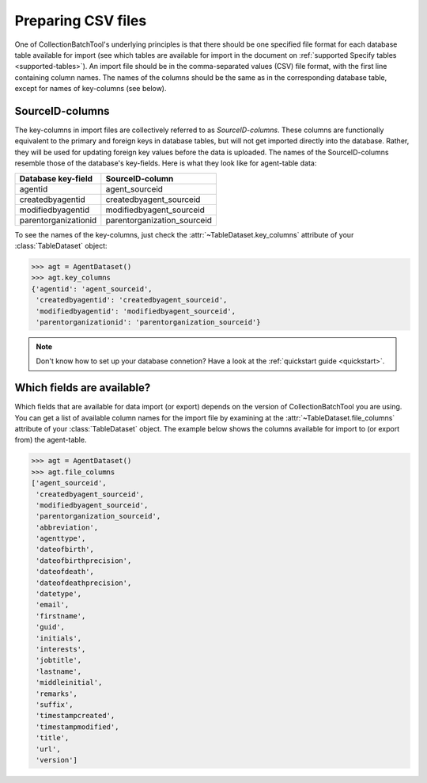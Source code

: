 .. py:currentmodule:: collectionbatchtool

.. _preparing-csv-files:

Preparing CSV files
===================

One of CollectionBatchTool's underlying principles is that there should be
one specified file format for each database table available for import (see
which tables are available for import in the document on 
:ref:`supported Specify tables <supported-tables>`). An import file
should be in the comma-separated values (CSV) file format, with the first line 
containing column names. The names of the columns should be the same as in the 
corresponding database table, except for names of key-columns (see below). 


SourceID-columns
----------------

The key-columns in import files are collectively referred to as 
*SourceID-columns*. These columns are functionally equivalent to the primary and 
foreign keys in database tables, but will not get imported directly into the 
database. Rather, they will be used for updating foreign key values before the 
data is uploaded. The names of the SourceID-columns resemble those of 
the database's key-fields. Here is what they look like for agent-table data:

.. csv-table::
   :header: "Database key-field", "SourceID-column"

   agentid, agent_sourceid
   createdbyagentid, createdbyagent_sourceid
   modifiedbyagentid, modifiedbyagent_sourceid
   parentorganizationid, parentorganization_sourceid


To see the names of the key-columns, just check the 
:attr:`~TableDataset.key_columns` attribute of your :class:`TableDataset` 
object:

.. code-block:: pycon

   >>> agt = AgentDataset()
   >>> agt.key_columns
   {'agentid': 'agent_sourceid',
    'createdbyagentid': 'createdbyagent_sourceid',
    'modifiedbyagentid': 'modifiedbyagent_sourceid',
    'parentorganizationid': 'parentorganization_sourceid'}

.. Note::
   Don't know how to set up your database connetion? Have a look at the 
   :ref:`quickstart guide <quickstart>`.


Which fields are available?
---------------------------

Which fields that are available for data import (or export) depends on the
version of CollectionBatchTool you are using. You can get a list of available 
column names for the import file by examining at the 
:attr:`~TableDataset.file_columns` attribute of your :class:`TableDataset` 
object. The example below shows the columns available for import to (or export
from) the agent-table. 

.. code-block:: pycon

   >>> agt = AgentDataset()
   >>> agt.file_columns
   ['agent_sourceid',
    'createdbyagent_sourceid',
    'modifiedbyagent_sourceid',
    'parentorganization_sourceid',
    'abbreviation',
    'agenttype',
    'dateofbirth',
    'dateofbirthprecision',
    'dateofdeath',
    'dateofdeathprecision',
    'datetype',
    'email',
    'firstname',
    'guid',
    'initials',
    'interests',
    'jobtitle',
    'lastname',
    'middleinitial',
    'remarks',
    'suffix',
    'timestampcreated',
    'timestampmodified',
    'title',
    'url',
    'version']

